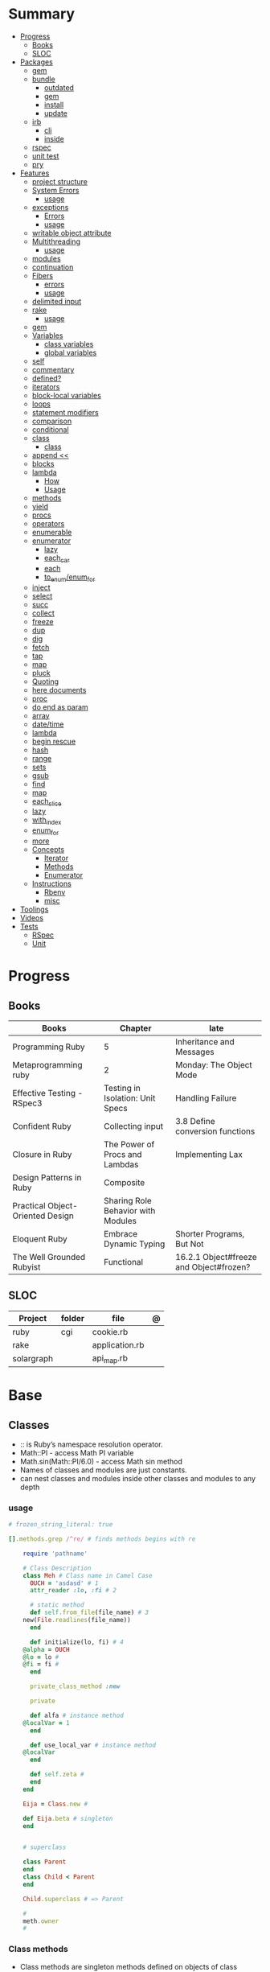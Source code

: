 #+TILE: Ruby Language - Annotations

* Summary
  :PROPERTIES:
  :TOC:      :include all :depth 3 :ignore this
  :END:
  :CONTENTS:
  - [[#progress][Progress]]
    - [[#books][Books]]
    - [[#sloc][SLOC]]
  - [[#packages][Packages]]
    - [[#gem][gem]]
    - [[#bundle][bundle]]
      - [[#outdated][outdated]]
      - [[#gem][gem]]
      - [[#install][install]]
      - [[#update][update]]
    - [[#irb][irb]]
      - [[#cli][cli]]
      - [[#inside][inside]]
    - [[#rspec][rspec]]
    - [[#unit-test][unit test]]
    - [[#pry][pry]]
  - [[#features][Features]]
    - [[#project-structure][project structure]]
    - [[#system-errors][System Errors]]
      - [[#usage][usage]]
    - [[#exceptions][exceptions]]
      - [[#errors][Errors]]
      - [[#usage][usage]]
    - [[#writable-object-attribute][writable object attribute]]
    - [[#multithreading][Multithreading]]
      - [[#usage][usage]]
    - [[#modules][modules]]
    - [[#continuation][continuation]]
    - [[#fibers][Fibers]]
      - [[#errors][errors]]
      - [[#usage][usage]]
    - [[#delimited-input][delimited input]]
    - [[#rake][rake]]
      - [[#usage][usage]]
    - [[#gem][gem]]
    - [[#variables][Variables]]
      - [[#class-variables][class variables]]
      - [[#global-variables][global variables]]
    - [[#self][self]]
    - [[#commentary][commentary]]
    - [[#defined][defined?]]
    - [[#iterators][iterators]]
    - [[#block-local-variables][block-local variables]]
    - [[#loops][loops]]
    - [[#statement-modifiers][statement modifiers]]
    - [[#comparison][comparison]]
    - [[#conditional][conditional]]
    - [[#class][class]]
      - [[#class][class]]
    - [[#append-][append <<]]
    - [[#blocks][blocks]]
    - [[#lambda][lambda]]
      - [[#how][How]]
      - [[#usage][Usage]]
    - [[#methods][methods]]
    - [[#yield][yield]]
    - [[#procs][procs]]
    - [[#operators][operators]]
    - [[#enumerable][enumerable]]
    - [[#enumerator][enumerator]]
      - [[#lazy][lazy]]
      - [[#each_car][each_car]]
      - [[#each][each]]
      - [[#to_enumenum_for][to_enum/enum_for]]
    - [[#inject][inject]]
    - [[#select][select]]
    - [[#succ][succ]]
    - [[#collect][collect]]
    - [[#freeze][freeze]]
    - [[#dup][dup]]
    - [[#dig][dig]]
    - [[#fetch][fetch]]
    - [[#tap][tap]]
    - [[#map][map]]
    - [[#pluck][pluck]]
    - [[#quoting][Quoting]]
    - [[#here-documents][here documents]]
    - [[#proc][proc]]
    - [[#do-end-as-param][do end as param]]
    - [[#array][array]]
    - [[#datetime][date/time]]
    - [[#lambda][lambda]]
    - [[#begin-rescue][begin rescue]]
    - [[#hash][hash]]
    - [[#range][range]]
    - [[#sets][sets]]
    - [[#gsub][gsub]]
    - [[#find][find]]
    - [[#map][map]]
    - [[#each_slice][each_slice]]
    - [[#lazy][lazy]]
    - [[#with_index][with_index]]
    - [[#enum_for][enum_for]]
    - [[#more][more]]
    - [[#concepts][Concepts]]
      - [[#iterator][Iterator]]
      - [[#methods][Methods]]
      - [[#enumerator][Enumerator]]
    - [[#instructions][Instructions]]
      - [[#rbenv][Rbenv]]
      - [[#misc][misc]]
  - [[#toolings][Toolings]]
  - [[#videos][Videos]]
  - [[#tests][Tests]]
    - [[#rspec][RSpec]]
    - [[#unit][Unit]]
  :END:
* Progress
** Books
| Books                            | Chapter                            | late                                    |
|----------------------------------+------------------------------------+-----------------------------------------|
| Programming Ruby                 | 5                                  | Inheritance and Messages                |
| Metaprogramming ruby             | 2                                  | Monday: The Object Mode                 |
| Effective Testing - RSpec3       | Testing in Isolation: Unit Specs   | Handling Failure                        |
| Confident Ruby                   | Collecting input                   | 3.8 Define conversion functions         |
| Closure in Ruby                  | The Power of Procs and Lambdas     | Implementing Lax                        |
| Design Patterns in Ruby          | Composite                          |                                         |
| Practical Object-Oriented Design | Sharing Role Behavior with Modules |                                         |
| Eloquent Ruby                    | Embrace Dynamic Typing             | Shorter Programs, But Not               |
| The Well Grounded Rubyist        | Functional                         | 16.2.1 Object#freeze and Object#frozen? |

** SLOC
| Project    | folder | file           | @ |
|------------+--------+----------------+---|
| ruby       | cgi    | cookie.rb      |   |
| rake       |        | application.rb |   |
| solargraph |        | api_map.rb     |   |

* Base
** Classes
- :: is Ruby’s namespace resolution operator.
- Math::PI - access Math PI variable
- Math.sin(Math::PI/6.0) - access Math sin method
- Names of classes and modules are just constants.
- can nest classes and modules inside other classes and modules to any depth

*** usage
#+begin_src ruby
# frozen_string_literal: true

[].methods.grep /^re/ # finds methods begins with re

    require 'pathname'

    # Class Description
    class Meh # Class name in Camel Case
      OUCH = 'asdasd' # 1
      attr_reader :lo, :fi # 2

      # static method
      def self.from_file(file_name) # 3
	new(File.readlines(file_name))
      end

      def initialize(lo, fi) # 4
	@alpha = OUCH
	@lo = lo #
	@fi = fi #
      end

      private_class_method :new

      private

      def alfa # instance method
	@localVar = 1
      end

      def use_local_var # instance method
	@localVar
      end

      def self.zeta #
      end
    end

    Eija = Class.new #

    def Eija.beta # singleton
    end


    # superclass

    class Parent
    end
    class Child < Parent
    end

    Child.superclass # => Parent

    #
    meth.owner
    #
#+end_src

*** Class methods
- Class methods are singleton methods defined on objects of class `Class`.
- a method defined as a singleton method of a class object can 2also be called on subclasses of that class.

#+begin_src ruby
class C
end

def C.a_class_method
  puts "Singleton method defined on C"
end

C.a_class_method # Singleton method defined on C
#+end_src

*** include
The include directive includes all methods from the given module and make them
available as instance methods in your class

#+begin_src ruby
module Greeting
  def hello
    puts 'Hello from module'
  end
end

class MyClass
  include Greeting
end

my_class = MyClass.new
my_class.hello # => 'Hello from module'

MyClass.ancestors # [MyClass, Greeting, Object, Kernel, BasicObject]

#+end_src

*** prepend
- The extend directive includes all methods from the given module and make them
  available as class methods in your class
#+begin_src ruby
module Greeting
  def hello
    puts 'Hello from module'
  end
end

class MyClass
  extend Greeting
end

MyClass.hello # => 'Hello from module'

MyClass.singleton_class.ancestors # [#<Class:MyClass>, Greeting, #<Class:Object>, #<Class:BasicObject>, Class, Module, Object, Kernel, BasicObject
#+end_src
*** extend
- the module is placed right after your class, but when you use prepend is
  prepended, which means that it is set before your class:
#+begin_src ruby
module Greeting
  def hello
    puts "Hello from module"
    super
  end
end

class MyClass
  prepend Greeting

  def hello
    puts "Hello from class"
  end
end

MyClass.new.hello
# => "Hello from module"
# => "Hello from class"

MyClass.ancestors # => [Greeting, MyClass, Object, Kernel, BasicObject]


#+end_src
*** super
   #+begin_src ruby
   def x(y,z)
     super # passes all the parameters from the current method and hands the parameters to the method from the base class
     super() # calls the method without any arguments.
   end
   #+end_src
*** Singleton Classes
- Sometimes called meta-classes
- The Ruby standard library includes an implementation of the singleton pattern *require 'singleton'*
**** Methods
***** #singleton_class
Refers directly to the singleton class of an object
#+begin_src ruby
string = "a string"
string.singleton_class.ancestors # => [#<Class:#<String:0x0000563fb8797270>>, String, Comparable, Object,Kernel, BasicObject]
#+end_src
**** Singleton methods
** Objects
*** methods query
Returns a list of the names of public and protected methods of obj.
#+begin_src ruby
string = "aaa"
string.methods.grep(/case/).sort
#+end_src
*** initialize
#+begin_src ruby
class Point
  def initialize(x, y)
    @x = x
    @y = y
  end
end

Meh.new('foo', 'bar') #  #<Meh:0x0000000003a33d80 @x="bar", @y="foo">

#+end_src

Default/Optional arguments

#+begin_src ruby

class Meh
  def initialize(x='bar', y='foo')
    @x = x
    @y = y
  end
end

Meh.new # #<Meh:0x0000000003a33d80 @x="bar", @y="foo">
#+end_src
*** attributes
attr_accessor

attr_writer

attr_reader

#+begin_src ruby
attr_reader :name, :method_names, :lvar_names, :ivar_names, :cvar_names
#+end_src

*** private_methods / protected_methods
private and protected method names

#+begin_src ruby
Object.new.private_methods # 77
Object.new.protected_methods # 0
#+end_src
*** instance variables
*** freeze
- make objects (nearly) immutable

**** Add the following line to the top of any individual file:
# frozen_string_literal: true

**** Run your programs on the command line with a specific instruction.
This will make every string in your program frozen by default:

$ ruby --enable-frozen-string-literal my_program.rb

#+begin_src ruby
   person1.freeze # prevent modifications to the object
#+end_src
*** object_id
- Returns an integer identifier for obj.
- The same number will be returned on all calls to object_id for a given object, and no two active objects will share an id.

*** self
   - is a keyword
   - It does this to allow the method chaining in the line scores << 10 << 20 << 40 . Because each call to << returns the scores object, you can then call << again, passing in a new score.

     #+begin_src ruby

     class tea
       def self.drink () # Class-Level method (static)
	 puts 'drinking'
       end

       def meh
	 puts self # refers to tea class
       end

       def builder

	 self # return class
       end
     end
     #+end_src
*** methods
   default values, splat args (described later on page 120), keyword args, and a block parameter
#+begin_src ruby
def splating(*rest)
  puts rest.each { |x| puts }
end

def split_apart(first, *, last) # get first and last args, ignore middle ones
end

#+end_src
**** capture methods
#+begin_src ruby

class C
  def talk
    puts "Method-grabbing test!"
  end
end

c = C.new

meth = c.method(:talk)
meth.owner
meth.call # to exeute
meth[]
meth.()
#+end_src
**** unbind methods
unbind the method from its object and then bind it to another object, as long as
that other object is of the same class as the original object
#+begin_src ruby
class D < C
end

d = D.new
unbound = meth.unbind
unbound.bind(d).call
#+end_src

*** dup
   #+begin_src ruby
   person1 = "Tim"
   person2 = person1.dup # not aliasing person1
   #+end_src
*** ancestor
An array of ancestors—essentially, the method-lookup path for instances of this class.
*** statement modifiers
   if and unless Modifiers
   #+begin_src ruby
   puts "a = #{a}" if $DEBUG
   print total unless total.zero?
   a *= 2 while a < 100
   a -= 10 until a < 10
   #+end_src
** Modules
   #+begin_src ruby

   module A
     module_function

     def foo
     end
   end

   module A
     module SubA
       def bar
       end
     end
   end


   A::foo
   A::SubA:bar

   a = Module.new

   a.class_eval do
     remove_method
     method_defined?

     attr_reader name
     alias_method x,e
   end

   #+end_src

*** Mixin

** Types
*** String
**** methods
***** new
#+begin_src ruby
String.new("an unfrozen string")
#+end_src
***** concat
#+begin_src ruby
str = ""

str.concat("a")
str.concat("a")

str
# "aa"
#+end_src

***** dup
****** freeze
******* unfreezen
unary plus operator
#+begin_src ruby
str = "frozen!"
str.frozen? # true

unfrozen_str = +str
unfrozen_str.frozen? # false
#+end_src
***** each_byte
***** scan
#+begin_src ruby
s = 'Peter Piper picked a peck of pickled peppers'
s.scan(/[Pp]\w*/) {|word| puts("The word is #{word}")}
#+end_src
**** interpolation
#+begin_src ruby
age  = 33
name = "Jesus"

"Hello, my name is #{name} & I'm #{age} years old."
#+end_src
**** here documents
- <<-, minus sign, which the terminator can be indented from the margin.

   #+begin_src ruby
   <<EOL # double quote document
      \n
   #{Time.now}
   EOL

   <<EOL.to_i * 10
   EOL

   <<'EOL' # single quote document
      \n
   #{Time.now}
   EOL

   <<-EOL
   EOL

   <<~EOL
   EOL

   [1,2, <<EO asdasd EO]

   a(false, <<EO asd... EO)
   #+end_src
**** quoting
   %char{text}
   #+begin_src ruby
   a = %q(a b c d)

   b = %Q(a b c)
   #+end_src

**** examples
#+begin_src ruby
"Test" + "Test" #TestTest
"test".capitalize #Test
"Test".downcase #test
"Test".chop #Tes
"Test".next #Tesu
"Test".reverse #tseT
"Test".sum #416
"Test".swapcase #tEST
"Test".upcase #TEST
"Test".upcase.reverse #TSET
"Test".upcase.reverse.next
"Test".ord
"Test".chr
"xyz".scan(/./) { |letter| puts letter }

# SUBSTITUTION

"".sub('i', '') # only does one substitution at a time, on the first instance of the text to match
"".gsub('i', '') #  whereas gsub does multiple substitutions at once
#+end_src

*** Array
- index collection

**** intersection (&)
**** union (|)
**** difference (-)
**** queue
#+begin_src ruby
queue = []

queue.unshift "apple"
queue.unshift "orange"
queue.unshift "banana"

# ["banana", "orange", "apple]"

queue.pop
# "apple"

queue.pop
# "orange"
#+end_src
**** new
#+begin_src ruby

Array.new(4) # [nil, nil, nil, nil]
Array.new(4) { |x| x + 1 } # [1, 2, 3, 4]

#+end_src
**** Kernel#Array
- More forgiving than .to_a

#+begin_src ruby
Array 1 # [1]
#+end_src

**** examples
   #+begin_src ruby
   h = { a: 100, b: 20 }
   h.delete_if { |key, value| value < 25 }
   h.delete(:a)
   #+end_src

   #+begin_src ruby
   # creation
   a = [1, ["a", "b"], 4]
   a = Array.new(1,2)
   a = arr = %w( Hey!\tIt is now -#{Time.now}- )


   # indexing
   arr[1][0]
   [1,2][0]
   arr.dig(3,0) value_at, a[2,3] = ..
				   a[2..3]
   a.slice()
   a.[]=(0, "first")
   a.[](2)
   a = %w(a b c)
   a= %W({a} b c)
   x.to_ary
   x.to_arr
   Array()
   def string.to_arr
   end
   a.unshift(0)
   a.push(1,2,3)
   a << 5
   a.pop
   a.shift
   a.concat
   a.replace([1,2,3])
   a.flatten
   a.reverse
   a.join(" , ")
   a = *
       a.uniq
   a.compact
   a.size
   a.empty
   a.include?
   a.first
   a.first[<num>]
   a.last
   a.sample # return
   a.count(1)
   #+end_src
   [[file:path]]
**** push
**** pop
**** access
**** find
**** delete
**** max_by
**** compact
**** array
#+begin_src ruby
a = Array.new
# shallow copy
b = Array.new [1,2,3]
#+end_src
**** reverse_each
**** each_index
*** Queue
- thread-safe, blocking.
- If the queue is empty, calling pop will put your current thread to sleep &
  wait until something is added to the queue.
- passing true to avoid blocking


#+begin_src ruby
que = Queue.new

que << 1
que << 2
que << 3

que.pop # 1
que.pop # 2

que.pop(true)
#+end_src
*** Sized Queue
- push (same as <<) operation will suspend the current thread until an item is taken off the queue.
- same as a regular queue but with a size limit.
- raise an exception instead, passing true as an argument to push

#+begin_src ruby
que = SizedQueue.new(5)
que.push(:bacon)
que.push(:bacon, true) # raises ThreadError: queue full
#+end_src
*** Sets
   #+begin_src ruby
   s = Set.new(array)
   s = Set.new(names) {name name.upcase }
   s << 5
   s.add 5
   s.delete(1)
   s.intersection|&| x
   s.union x
   s + x
   s.difference x
   s - x
   s ^ x
   s.merge [2]
   s.subset? b
   s.superset? b
   s.proper_subset? x
   s.proper_superset? x
   #+end_src
*** Hash
- keys must be comparable
- rehash force the hash to be reindexed whenever a key has changed
- index collection
**** methods
***** store
***** acess
***** delete
***** each_key
***** each_value
***** find(<value>)
***** more
#+begin_src ruby
# Strings keys
h = { "one" => 1, "two" => 2 }

# Symbols keys
h = { one: 1, two: 2 }

# Empty Hash
h = Hash.new

# default value is zero
h = Hash.new(0)

# Hash alternative(old) version
h = Hash[1, "one", 2, "two"]


# get value
h["one"] = 1
h[:one]

h.rehash # force the hash to be reindexed

h.[]=("New York", "NY")
h.store("New York", "NY")
a.update(b)
a.merge(b)
h.select {k,vk > 1 } !
h.reject {  k,v  k > 1 } !
h.reject! {  k,v  k > 1 }
h = { street: "127th Street", apt: nil }.compact!
h = { street: "127th Street", apt: nil }.compact!
h.invert
h.clear
h = {...}.replace({...})
h.key?
h.empty?
#+end_src

** Range
|     |                                      |
|-----+--------------------------------------|
| ..  | inclusive                            |
| ... | exclusive, excludes its last element |

   #+begin_src ruby
   # create a new range object
   r = 1..2

   # include all elements
   r =  1..99

   # exclude last element
   r = 1...199

   # verbose object creation
   r = Range.new(1,100)
   r = Range.new(1,100, true)

   # methods
   r.cover? 2
   r.include? 3
   r.max
   r.reject {}
   r.inject {}

   # range of object need to return the next object `succ` and be comparable <=>

   # ranges as conditions
   while line = gets
     puts line if line =~ /start/ .. line =~ /end/
   end

   # ranges as intervals
   (1..10) === 5   # => true
   (1..10) === 15  # => false





   #+end_src

*** Symbols
- undeclared constant names guaranteed to be unique.
#+begin_src ruby
:Object
:my_variable
:"Ruby rules"
a = "cat"
:'catsup' # => :catsup
:"#{a}sup" # => :catsup
:'#{a}sup' # => :"\#{a}sup"
#+end_src
** Enumerable
concepts

immutability

method chaining

#+begin_src ruby
"joe".upcase.reverse # "EOJ"
#+end_src

*map*

- returns array
- non-destructive

#+begin_src ruby
a.map { |x| x.uppercase}
#+end_src

*map!*

- destructive

#+begin_src ruby
a.map! { |x| x.uppercase}
#+end_src

*flat_map*

#+begin_src ruby
[["1","2"],["3","4"]].flat_map {|i| i[0] }     # => ["1", "3"]
[["1","2"],["3","4"]].flatten.map {|i| i[0] }  # => ["1", "2", "3", "4"]
#+end_src

** functional
*proc*

- if the last parameter in a method definition is prefixed with an ampersand,
  any associated block is converted to a Proc object, and that object is
  assigned to the parameter. This allows you to store the block for use later.

#+begin_src ruby
p = Proc.new { puts "yay" }
p = proc { puts "yay" }
p.call

def x(&block)
  block.call
end

x(&p) # => yay
x(p.to_proc) # => yay

y = Proc.new {|y| puts y.upcase }
%w{ David Black }.each(&y) # => DAVID BLACK

class Symbol
  def to_proc
    puts "In the new Symbol#to_proc!"
    Proc.new {|obj| obj.public_send(self) }
  end
end

def multiply_by(m)
  Proc.new {|x| puts x * m }
end
mult = multiply_by(10)
mult.call(12

   def pass_in_block(asdf, &block)
   end

   multiple_of_three = -> n { (n % 3).zero? }
   palindrome = -> n { n = n.to_s; n == n.reverse }

   p Integer
       .all
       .select(&multiple_of_three)
       .select(&palindrome)
       .first(10)

   a = Proc.new

   def initialize(name, &block) # initialize can receive proc object

     tc = TaxCalculator.new("Sales tax") {|amt| amt * 0.075 }
     tc.get_tax(100) # => "Sales tax on 100 = 7.5"

#+end_src

*lambda*

    #+begin_src ruby
    lambda { |params| ... } # form 1

    -> params { ... }  # form 2
    #+end_src

usage

#+begin_src ruby
proc1 = -> arg { puts "In proc1 with #{arg}" }
proc1.call "ant"

def n_times(thing)
  lambda {|n| thing * n }
end

p1 = n_times(23)
p1.call(3) # => 69
#+end_src


 #+begin_src ruby
 l = -> { xx; aa }
 l = lambda do
   yield xx
 end
 #+end_src

sugar syntax:
- dot operator as shortcut. note: better avoid this one
- square brackets too

#+begin_src ruby

l = -> (x) { p x }
l.('meh')
l['meh']

#+end_src

*curry*

Returns a curried proc based on the method. When the proc is called with a
number of arguments that is lower than the method’s arity, then another curried
proc is returned. Only when enough arguments have been supplied to satisfy the
method signature, will the method actually be called.

The optional arity argument should be supplied when currying methods with
variable arguments to determine how many arguments are needed before the method
is called.

#+begin_src ruby
#+end_src

Optional arity argument

When called with this argument, the curried object will only be evaluated when
the given number of arguments has been supplied:

#+begin_src ruby

sum_all = -> (*nums) { nums.reduce(:+) }
sum_all.curry.(1,2,3) # 6
sum_at_least_four = sum_all.curry(4)
sum1 = sum_at_least_four.(3,4) # #<Proc:0x000055d2f90867a0 (lambda)>
sum2 = sum1.(5) # #<Proc:0x000055d2f90b4948 (lambda)>
sum3 = sum2.(7) # 19

#+end_src

Currying methods

#+begin_src ruby

def add(a, b, c) ; a + b + c ; end # :add

fun = method(:add).curry # #<Proc:0x000055f71cb45758 (lambda)>
fun.(1,2,3) # 6

#+end_src

** Logs
*** Logger
- 1st parameter is where to save log messages
- 2nd parameter is how many log files you want to keep (log rotation)
- the last parameter is the maximum file size.
- levels: DEBUG INFO WARN ERROR FATAL UNKNOWN
- different levels helps you filter your log file

#+begin_src ruby
Logger.new(<file>, <how many log files>, <maximum file size>)
#+end_src


#+begin_src ruby
logger = Logger.new("my_log")

logger = Logger.new(STDOUT) #  display messages on the terminal

logger.info("I'm reading a RubyGuide about logging!")

logger.formatter = proc { |severity, datetime, progname, msg| "#{severity}, #{datetime}, #{msg}\n" } # DEBUG, 2019-08-08 19:39:01 +0200, testing
#+end_src
** Kernel
*** alias
#+begin_src ruby
class String
  alias __old_reverse__ reverse
end

class String
  alias_method :__old_reverse__, :reverse
end

#+end_src
*** autoload
#+begin_src ruby
autoload :SharedContext, 'rspec/core/shared_context'
#+end_src
*** grep

** Methods
*** Parameters
*Required arguments*

#+begin_src ruby
def foo(meh)
  p meh
end
#+end_src

*Default arguments*

#+begin_src ruby
def aMethod( a=10, b=20 )
   return a, b
end
#+end_src

*Optional arguments*

#+begin_src ruby
def forevis(*meh)
  meh.each { |x|  p x }
end
#+end_src

*Takes no keywords*
#+begin_src ruby
def x(**nil)
end
#+end_src

*Argument forwarding*
#+begin_src ruby
def x(...)
end
#+end_src

*do end as param*

#+begin_src ruby
x = (do  1 + 2 end)
x = (do 'a' + 'b' end).join(',')
#+end_src

*Block as argument*
#+begin_src ruby
def cevadis(meh, &block)
  block.call
end
#+end_src

*** name=
#+begin_src ruby
def leite=()
end
#+end_src

*** name

** Pattern Matching
#+begin_src ruby
[1,2,3] in [a,b,c] # true
[1,2,3] in [a]     # false

{ a: 1, b: 2, c: [] } in { a: a, b: b, c: [] } # true
p a # 1
#+end_src
** Project structure
   #+begin_src ruby
   anagram/    <- top-level
   bin/      <- command-line interface goes here
   lib/      <- three library files go here
   test/     <- test files go here
   #+end_src
** Errors
*** Exceptions
   - class *Exception*
   - Custom exceptions subclasses of StandardError or its children.
   - Exception has an associated message string and a stack backtrace.
   - Custom exceptions can add extra information
   - rescue matches thrown Exception and use it. Similar to case statement
   - rescue clause with no parameter list, the parameter defaults to StandardError .
   - rescue clause can be arbitrary expressions (including method calls) that return an Exception class.
**** Errors
    - StandardError
    -
**** usage
    #+begin_src ruby

    # Exception skeleton

    f = File.open("/a/file")
    begin
    # .....
    rescue Exception
      if @esmtp then
	@esmtp = false
	retry # repeat the entire begin / end block
      else
	raise # reraise the exception. FAIL is similar
      end
    else # after RESCUE and before any ENSURE, is executed only if no exceptions are raised by the main body of code.
      puts "Congratulations-- no errors!"
    ensure
      f.close
    end

    # At the end of each rescue clause, you can give Ruby the name
    # of a local variable to receive the matched exception.
    begin
      eval string
    rescue SyntaxError, NameError => boom
      print "String doesn't compile: " + boom
    rescue StandardError => bang
      print "Error running script: " + bang
    end

    # reraises the current exception (or a RuntimeError if there is no current exception).
    # This is used in exception handlers that intercept an exception before passing it on.
    raise

    # Creates a new RuntimeError exception, setting its message to the given string.
    raise "bad mp3 encoding" #

    # first argument to create an exception and then sets the associated
    # message to the second argument and the stack trace to the third argument.
    raise InterfaceException, "Keyboard failure", caller

    raise

    raise "Missing name" if name.nil?

    if i >= names.size
      raise IndexError, "#{i} >= size (#{names.size})"
    end

    raise ArgumentError, "Name too big", caller

    # removes two routines from the backtrace
    # by passing only a subset of the call stack to the new exception:
    raise ArgumentError, "Name too big", caller[1..-1]
    #+end_src
**** begin rescue
   #+begin_src ruby
   begin
     puts 'I am before the raise.'
     raise 'An error has occured.'
     puts 'I am after the raise.'
   rescue
     puts 'I am rescued.'
   end
   #+end_src
*** Trace
**** caller
The caller method provides an array of strings. Each string represents one step in the stack trace:
#+begin_src ruby
def x
  p caller
  end
#+end_src
*** System Errors
   - SystemCallError
   - subclasses are defined in a module called Errno
**** usage
    #+begin_src ruby
    Errno::EAGAIN
    Errno::EIO
    Errno::EPERM

    Errno::EAGAIN::Errno # => 35, same error number as EWOULDBLOCK, can be interchangeable
    Errno::EPERM::Errno # => 1
    Errno::EWOULDBLOCK::Errno # => 35
    #+end_src
** Parallel / Concurrency
*** Thread
- If the program ends while one or more threads are running, those threads are killed.
- can be asleep or awake, and alive or dead.

#+begin_src ruby
x = Thread.new { puts "What's the big deal" }
x.value
x.join
x.exit

Thread.kill(x)

threads = []
threads << Thread.new { puts "What's the big deal" }
threads << Thread.new { 3.times { puts "Threads are fun!" } }
threads.each { |thr| thr.join }


t = Thread.new do
  (0..2).each do |n|
    begin
      File.open("part0#{n}") do |f|
        text << f.readlines
      end
    rescue Errno::ENOENT
      puts "Message from
thread: Failed on n=#{n}"
      Thread.exit
    end
  end
end
t.join

Thread.stop
t.status
t.stop?
t.alive
t.wakeup
t.join
t.inspect

t.current[:message] = "Holla"

t.fetch(:message)
t.fetch(:msg, "ola")
#+end_src
*** Fibers
- no require
- resume
- yield
- require: requiring `fiber library` gives additional `transfer` methods
**** errors
    - FiberError: calling resume after last fiber returned `nil`
**** usage
#+begin_src ruby

twos = Fiber.new do
  num = 2
  loop do
	Fiber.yield(num) unless num % 3 == 0 # returning control to the calling context
	num += 2
  end
end

10.times { print twos.resume, " " }
#+end_src

   #+begin_src ruby
   f = Fiber.new do
     x = 0
     loop do
       Fiber.yield x
       x -= 1
     end
   end
   #+end_src
*** Mutex
** delimited input
   #+begin_src ruby
   # %q - Single-quoted string
   %q{\a and #{1+2} are literal}

   # %Q, % - Double-quoted string
   %Q{\a and #{1+2} are expanded}

   # %w, %W - Array of strings
   %w[ one two three ]

   # %i, %I -  Array of symbols
   %i[ one two three ]

   # %r - Regular expression pattern
   %r{cat|dog}

   # %s - A symbol
   %s!a symbol!

   # %x, `` - Shell command
   %x(df -h)

   #+end_src
** Variables

multiple assignment

#+begin_src ruby
@class_name, @receiver, @original_message = exception.name, exception.receiver, exception.original_message
#+end_src

delayed assignment

#+begin_src ruby
@corrections ||= SpellChecker.new(dictionary: class_names)
#+end_src

*class variables*

- available throughout a class or module body
- must be initialized before use
- is shared among all instances of a class and is available within the class itself.

#+begin_src ruby
class Meh
  @@foo = 'Bar'

  def value
    @@foo
  end
end
#+end_src

instance variables

#+begin_src ruby
class Meh
  @foo = 'Bar'

  def to_s
    @foo
  end
end
#+end_src

global variables

- available throughout a program.
- references to it returns the same object.
- referencing an uninitialized global variable returns nil.
- $SAFE —set to 0 by default. Setting $SAFE
  to 1 will prevent Ruby from running potentially unsafe methods like eval on
  tainted data by raising a SecurityError .

#+begin_src ruby
$? # return global status of last command
$SAFE
#+end_src

constant

#+begin_src ruby
ADULT_AGE = 18
#+end_src

private_constant

#+begin_src ruby
 private_constant :ADULT_AGE
#+end_src
** Comparison
   #+begin_src ruby
   # ==
   # ===
   # <=>
   # =~
   # eql?
   # equal?
   # !=
   # !~
   #+end_src
** Conditional
   #+begin_src ruby
   '11' || 11
   '11' or 11 # same precedence
   var ||= "default value" # assign a value to a variable only if that variable isn’t already set


   '11' && 11 # higher precedence
   '11' and 11

   !true
   not true
   #+end_src
** Blocks
*** block-local variables
   #+begin_src ruby
   square = "yes"
   total = 0
   [ 1, 2, 3 ].each do |val; square|
     square = val * val
     total += square
   end
   puts "Total = #{total}, square = #{square}"
   produces:
     Total = 14, square = yes
   #+end_src
*** numbered parameters
#+begin_src ruby
[1,2,3].each { puts _1 }
#+end_src
*** yield
   #+begin_src ruby

   def foo
     yield
   end

   def bar
     if block_given?
       yield
     else
       'lol'
     end

     foo { p 'meh' }
     bar # => lol
     bar { p 'yahoo' } # => yahoo
   #+end_src
*** yield_self
refers to the object we’re calling the method on.

#+begin_src ruby
n_squared = ->(n) { n ** 2 }

2.yield_self(&n_squared) # 4
  .yield_self(&n_squared) # 16

#+end_src
** Regular Expressions
- Regexp
#+begin_src ruby
# object form
Regexp.new

# literal form
/pattern/
%r{pattern}

#+end_src

** Operators
   #+begin_src ruby
   val.to_s =~ /3/
   #+end_src
** System calls
*** open3
opens communication with an external program and gives you handles on the
external program’s standard input, standard output, and standard error streams.

#+begin_src ruby
require 'open3'

#+end_src

*** open
- | pipe The pipe in front of the word cat indicates that we’re looking to talk to a program and not open a file.
#+begin_src ruby

d = open("|cat", "w+")
d.puts "Hello world"
d.gets
d.close


open("|cat", "w+") {|p| p.puts("hi"); p.gets }
#+end_src
** Date/Time
   #+begin_src ruby
   require 'date'
   d = date.today

   require 'time'
   t = time.zxcz
   #+end_src
** Lazy
   #+begin_src ruby
   (1..Float::INFINITY).lazy.select {|n| n % 3 == 0 }
   #+end_src
** Eval
*** eval
#+begin_src ruby
eval("puts 'x'")
eval("puts 'x'", b) # b for binding
#+end_src
*** instance_eval
    - class methods
*** Binding
#+begin_src ruby
def use_a_binding(b)
  eval("puts str", b)
end
str = "I'm a string in top-level binding!"
use_a_binding(binding)
#+end_src
*** instance_exec
- take arguments. Any arguments you pass it will be passed, in turn, to the code block.
#+begin_src ruby
string = "A sample string"
string.instance_exec("s") {|delim| self.split(delim) }
#+end_src
*** class_eval
- instance methods
#+begin_src ruby
c = Class.new
c.class_eval do
  def some_method
    puts "Created in class_eval"
  end
end

c_instance = c.new
c_instance.some_method
#+end_src
*** evals perils
#+begin_src ruby
x = gets
"any user input here\n"
x.tainted?
true
#+end_src
*** define_method
#+begin_src ruby
C.class_eval { define_method ("talk") { puts var }
#+end_src
** Callbacks / Hooks
Callbacks and hooks methods are called when a particular event takes place during the run of a program.

#+begin_src ruby
#+end_src
*** method_missing
*** respond_to_missingp

** Metaprogramming
- objects and classes are first-class citizens

*** instance_variable_set
*** instance_varibles
*** class
**** instance_methods
*** Object#instance_exec
*** Module#class_exec
*** Module#module_exec
** Misc
*** table

|                        |                                                                                                           |                                                                                                             |
|------------------------+-----------------------------------------------------------------------------------------------------------+-------------------------------------------------------------------------------------------------------------|
| drop_while             | a.drop_while { true }                                                                                     |                                                                                                             |
| take_while             | a.take_while { true }                                                                                     |                                                                                                             |
| find_all               | a.find_all ¦ a.select                                                                                     |                                                                                                             |
| reject                 | a.reject { ¦i¦ i > 4 } ¦ a.reject! { ¦i¦ i > 4 }                                                          |                                                                                                             |
| select                 |                                                                                                           |                                                                                                             |
| grep                   | a.grep(//o//) ¦ a.grep(String) ¦ a.grep(50..100) ¦                                                          |                                                                                                             |
| group_by               | a.group_by { ¦s¦ s.size }                                                                                 |                                                                                                             |
| match                  | //n//.match(s)                                                                                              |                                                                                                             |
| String                 | 'C'.size ¦ each_byte ¦ each_line ¦ each_codepoint ¦ each_char ¦ s.bytes ¦                                 |                                                                                                             |
| min/min_by             | a.min { ¦a,b¦ a.size <=> b.size } ¦  a.min { ¦lang¦ lang.size } ¦ state_hash.min_by { ¦name, abbr¦ name } |                                                                                                             |
| max/max_by             |                                                                                                           |                                                                                                             |
| minmax/minmax_by       | a.minmax ¦ a.minmax_by { ¦lang¦ lang.size }                                                               |                                                                                                             |
| reverse_each           | [1,2,3].reverse_each { ¦e¦ puts e * 10 }                                                                  |                                                                                                             |
| with_index             | letters.each.with_index {¦(key,value),i¦ puts i }                                                         |                                                                                                             |
| each_index             | names.each.with_index(1) { ¦pres, i¦ p i }                                                                |                                                                                                             |
| each_slice             |                                                                                                           |                                                                                                             |
| each_cons              |                                                                                                           |                                                                                                             |
| slice_before           | a.slice_before(\/=/).to_a ¦ (1..10).slice_before { ¦num¦ num % 2 == 0 }.to_a ¦                            |                                                                                                             |
| slice_after            |                                                                                                           |                                                                                                             |
| slice_when             | a.slice_when { ¦i,j¦ i == j }.to_a                                                                        |                                                                                                             |
| inject/reduce          | [1,2,3,4].inject(:+)                                                                                      |                                                                                                             |
| cycle                  |                                                                                                           |                                                                                                             |
| map                    | names.map { ¦name¦ name.upcase } ¦  x = 5.times.map { Apple.new(rand(100..900)) }                         |                                                                                                             |
| map!                   |                                                                                                           |                                                                                                             |
| symbol-argument blocks | names.map(&:upcase)                                                                                       |                                                                                                             |
| <=>                    | Apple#<=> ¦ Apple.sort { ¦a,b¦ a.brand <=> b.brand } ¦                                                    | implementing a spaceship test method is enough to sort a class, or use a block to sort, or even override it |
| comparable             | Apple#<=> ¦                                                                                               | include comparable                                                                                          |
| clamp                  |                                                                                                           |                                                                                                             |
| between                |                                                                                                           |                                                                                                             |
| functions              | -> (args) {} ¦ Sum = -> (a, b) { a + b }                                                                  |                                                                                                             |
| <<                     | yielder                                                                                                   |                                                                                                             |
|                        | enum_for                                                                                                  |                                                                                                             |
|                        | to_enum                                                                                                   |                                                                                                             |
| dup                    |                                                                                                           |                                                                                                             |
|------------------------+-----------------------------------------------------------------------------------------------------------+-------------------------------------------------------------------------------------------------------------|

*** dig
*** fetch
*** pluck
*** succ
   increments a string value
   #+begin_src ruby
   'e'.succ # f
   #+end_src
*** append <<

*** defined?
*** writable object attribute
   #+begin_src ruby
   class ProjectList
     def initialize
       @projects = []
     end
     def projects=(list)
       @projects = list.map(&:upcase)
     end
     def [](offset)
       @projects[offset]
     end
   end

   # store list of names in uppercase
   list = ProjectList.new
   list.projects = %w{ strip sand prime sand paint sand paint rub paint }
   list[3]   # => "SAND"
   list[4]   # => "PAINT"
   #+end_src

   - attribute-setting methods
*** path
   #+begin_src ruby
   $LOAD_PATH.each { |x| puts x } or $:

   # add dir to path
   $:.push '/your/directory/here'
   require 'yourfile'
   #+end_src
** Concepts
*** Iterator
    - is a method
    - it start and finish in the same call
*** Methods
**** Methods chaining
     creates a new object at it chains
     #+begin_src ruby
     puts animals.select {¦n¦ n[0] < 'M' }.map(&:upcase).join(", ")
     #+end_src
*** Enumerator
    - is an object
    - chaining
    - block based
    - method attachment (enum_for)
    - un-overriding of methods in Enumerable
    - maintain state
    - is an enumerable object
    - can add enumerability to objects
    - can stop and resume collection cycling
** Instructions
*** Rbenv
    rbenv global 2.3.0 && rbenv rehash
*** misc
    - $! → Exception: The exception object passed to raise.
    - $@ → Array: The stack backtrace generated by the last exception.
    - $& → String : The string matched (following a successful pattern match). This variable is local to the current scope.

** Builtin Modifications
*** additive change
- adding a method that doesn’t exist.
- doesn’t clobber existing methods.
-
*** Pass-through
- overriding an existing method in such a way that the original version of the method ends up getting called along with the new version.
-
*** Additive / Pass-Through Hybrids
- is a method that has the same name as an existing core
  method, calls the old version of the method (so it’s not an out-and-out
  replacement), and adds something to the method’s interface.
-

** Comments
   #+begin_src ruby
   # one line comment

   =begin
   multiline
   comments
   =end
   #+end_src

** Delimited input
|         |                            |
|---------+----------------------------|
| %q      | Single-quoted string       |
| %Q , %  | Double-quoted string       |
| %w , %W | Array of strings           |
| %s      | A symbol                   |
| %i , %I | Array of symbols           |
| %r      | Regular expression pattern |
| %x      | Shell command              |

- %I , %Q , and %W will preform interpolation

* Standard Library
** Packagement
*** gem
    |                             |   |
    |-----------------------------+---|
    | install <name> -v <version> |   |
    | which                       |   |
    | list                        |   |
    | search                      |   |
    | env                         |   |
    | info <name>                 |   |

#+begin_src shell-script
   gem build GEM.gemspec
   gem install --user-install pkg/GEM
   gem list GEM -d
#+end_src
** Variables
*** global variables
- $0
- $:
- $PROGRAM_NAME
- ARGV
- ARGF.{gets,filename,file,lineno,inplace_mode}
- RubyVM::DEFAULT_PARAMS

*** environment variables
#+begin_src ruby
ENV['SHELL']
ENV['HOME']
ENV['USER']
ENV.keys.size
ENV.keys[0, 4]
#+end_src

** Objects
*** exit
doesn’t terminate the program immediately — exit first raises a SystemExit exception, which you may catch, and then performs a number
of cleanup actions, including running any registered at_exit methods and object finalizers.

** Numbers
*** Fixnum
*** Bignum
** Testing
*** Minitest
**** setup

** Console
*** irb
**** cli
|                                            |                               |
|--------------------------------------------+-------------------------------|
| -r ./<file>                                |                               |
| irb_load                                   |                               |
| irb_source                                 |                               |
| --prompt <my-prompt>                       |                               |
| -I                                         | include path                  |
| RUBYOPT=--enable-frozen-string-literal irb | freeze all strings in section |
|                                            |                               |
**** inside
     |                           |         |
     |---------------------------+---------|
     | context.use_tracer = true | tracker |
     |                           |         |
** Serialization
*** JSON
**** Commands
     |                 |   |
     |-----------------+---|
     | generate <this> |   |

*** YAML
**** Commands
     |                 |               |
     |-----------------+---------------|
     | YAML.dump <obj> |               |
     | <obj>.to_yaml   | same as above |
     |                 |               |

** Documentation
*** Rdoc
    - nodoc: [all]

*** console
    |        |   |
    |--------+---|
    | --all  |   |
    | --fmt  |   |
    | --main |   |

** System
*** FFI
- Foreign Function Interface
- gives you access to external libraries

#+begin_src ruby
require 'ffi'

module A
  extend FFI::Library
  ffi_lib 'c'
end
#+end_src
* Modules
** continuation
   - require 'continuation'
** Require
*** require_relative
Prior Ruby 2.0

#+begin_src ruby
$: << File.dirname(__FILE__)
require 'other_file'
#+end_src

nowadays
#+begin_src ruby
require_relative 'other_file'
#+end_src
** Tempfile
- `new` creates a Tempfile object (as you would expect),
- `create` gives you a File object.

#+begin_src ruby
require 'tempfile'

Tempfile.create { |f| f << "abc\n" }
#+end_src
** IO
*** methods
**** sysopen
#+begin_src ruby
fd = IO.sysopen('/dev/null', 'w')

# 10
#+end_src
**** eof?
**** open
**** each
**** close
**** each_byte
** Pathname
*** new
#+begin_src ruby
Pathname.new('/usr/local/lib/ruby/1.8')
#+end_src
*** each_filename
*** each_entry
** ObjectSpade
*** each_object
#+begin_src ruby
ObjectSpace.each_object(Numeric) {|n| puts("The number is #{n}")}

def subclasses_of(superclass)
  subclasses = []
  ObjectSpace.each_object(Class) do |k|
    next if !k.ancestors.include?(superclass) || superclass == k ||
            k.to_s.include?('::') || subclasses.include?(k.to_s)
    subclasses << k.to_s
  end
  subclasses
end

subclasses_of Numeric # ["Complex", "Rational", "Float", "Integer"]
#+end_src

** forwardable
The Forwardable module provides delegation of specified methods to a designated
object, using the methods def_delegator and def_delegators.

*** def_delegators
** Errno

** Kernel
*** variables
**** local_variables
**** global_variables
|            |                                                                          |
|------------+--------------------------------------------------------------------------|
| $:         | library load path, also available as                                     |
| $LOAD_PATH | idem                                                                     |
| $0         | name of the file in which execution of the current program was initiated |
| $FILENAME  | (the name of the file currently being executed                           |
| _          | value of the last expression evaluated by irb.                           |
|            |                                                                          |
**** itself
#+begin_src ruby

"Ruby".itself # "Ruby"
[1, 1, 3, 4, 5, 5, 5, 6, 7].itself # [1, 1, 3, 4, 5, 5, 5, 6, 7]

%w(joe, joe, david, matz, david, matz, joe).group_by { |name | name }
%w(joe, joe, david, matz, david, matz, joe).group_by(&:itself) # same as above

#+end_src

**** yield_self / then
- named to `then` in 3.0

#+begin_src ruby

"Ruby".yield_self { |str| str + " meh" }

add_newline = -> (str) { str + "\n" }
welcome = -> (str) { "Welcome, " + str.upcase + "!" }
"joe".yield_self(&welcome).yield_self(&add_newline) + "We’re glad you’re here!" # "Welcome, JOE!\nWe’re glad you’re here!"

# then
(1..10).then { |r| r.member?(rand(15)) } # returns true or false
(rand(10) + 1).then { |x| x.odd? ? x + 1 : x } # returns an even number between 2 and 10.

#+end_src
** ObjectSpace
The objspace library extends the ObjectSpace module and adds several
methods to get internal statistic information about object/memory
management.
** Enumerable
*** examples
#+begin_src ruby
class Account
  attr_accessor :name, :balance

  def initialize(name, balance)
    @name = name
    @balance = balance
  end

  def <=>(other)
    balance <=> other.balance
  end
end

class Portfolio
  include Enumerable

  def initialize
    @accounts = []
  end

  def each(&block)
    @accounts.each(&block)
  end

  def add_account(account)
    @accounts << account
  end
end

my_portfolio.any? {|account| account.balance > 2000}
my_portfolio.all? {|account| account.balance > = 10}
#+end_src

#+begin_src ruby
# iterate over only those lines that end with a d
File.open("ordinal").grep(/d$/) do |line|
  puts line
end
#+end_src
*** methods
**** compact
    #+begin_src ruby

   enum = [1, nil, 3, nil, 5].to_enum.compact
   enum = [1, nil, 3, nil, 5].to_enum.lazy.compact

    #+end_src
**** group_by
#+begin_src ruby

%w(joe, joe, david, matz, david, matz, joe).group_by { |name | name }
# {"joe,"=>["joe,", "joe,"], "david,"=>["david,", "david,"], "matz,"=>["matz,", "matz,"], "joe"=>["joe"]}

#+end_src
**** cycle
When called with positive Integer argument count and a block, calls the
block with each element, then does so again, until it has done so count
times; returns nil


#+begin_src ruby
[12, 18, 20, 02].cycle(3) { |el| puts el*4 } # 48 72 80 8 48 72 80 8 48 72 80                  8
#+end_src
**** filter_map
combine the select & map

#+begin_src ruby
(1..8).filter_map { |n| n ** 2 if n.even? } # [4, 16, 36, 64]
#+end_src

**** grep
#+begin_src ruby

['gr', 'xr', 'cd', 'dg'].grep /r/ # ["gr", "xr"]
['gr', 'xr', 1, 2].grep Integer # [1, 2]
["apple", "orange", "banana"].grep(/^a/)
["apple", "orange", "banana"].grep(/e$/)
[9, 10, 11, 20].grep(5..10) # [9, 10]
[9, 10, 11, 20].grep(5..10) { |n| n * 2 } # [18, 20]

times_two = ->(x) { x * 2 }
numbers.grep(5..10, &times_two) # [18, 20]

#+end_src
**** tally
counts all the elements in an array & returns a hash with their counts.

#+begin_src ruby
%w(a a a b b c).tally
#+end_src
**** all?
**** sort
** Enumerator
*** lazy
#+begin_src ruby
def Integer.all
  Enumerator.new do |yielder, n: 0|
	  loop { yielder.yield(n += 1) }
  end.lazy
end


def find_multiples(num, mult)
  (1..Float::INFINITY).lazy.select { |x| x % mult == 0}.first(num)
end
find_multiples(3, 50) # [50, 100, 150]


first_3_multiples = self.method(:find_multiples).curry.(3) # #<Proc:0x000055c3b7d76088 (lambda)>
first_5_multiples = self.method(:find_multiples).curry.(5) # #<Proc:0x000055c3b8243368 (lambda)>
first_3_multiples.(256) # [256, 512, 768]


squares = (1..Float::INFINITY).lazy.map { |x| x * x } # #<Enumerator::Lazy: #<Enumerator::Lazy: 1..Infinity>:map>
squares.first 4 # [1, 4, 9, 16]

#+end_src
*** each_car
*** each
*** to_enum/enum_for
    #+begin_src ruby
    a = [ 1, 3, "cat" ]
    h = { dog: "canine", fox: "vulpine" }

    # Create Enumerators
    enum_a = a.to_enum
    enum_h = h.to_enum

    enum_a.next # 1
    enum_h.next # [:dog, "canine"]
    enum_a.next # 3
    enum_h.next # [:fox, "vulpine"]

    enum_a = a.each # create an Enumerator using an internal iterator
    #+end_src
*** enum_for
   #+begin_src ruby
   e = names.enum_for(:inject, "Names: ")
   #+end_src
*** generator
*** produce
Produces an infinite sequence where each next element is calculated by applying
the block to the previous element.

#+begin_src ruby
Enumerator.produce(1, &:next).take(5) # [1, 2, 3, 4, 5]
#+end_src

*** upto
#+begin_src ruby
0.upto(9).each(&method(:puts))
#+end_src
** Iterators
- internal iterator
- external iterator

#+begin_src ruby
3.times { p 'meh' } # easy to avoid fence-post and off-by-one errors

9.downto(5) { p 'meh' }

0.upto(9) { p 'meh' }

0.step(12, 3) {|x| print x, " " }

[ 1, 1, 2, 3, 5 ].each {|val| print val, " " }
#+end_src

*** collect
   #+begin_src ruby
   ["H", "A", "L"].collect {|x| x.succ } # => ["I", "B", "M"]
   #+end_src
*** each
*** select/inject
   accumulate a value across the members of a collection
*** each_cons(<value>)
*** find
   #+begin_src ruby
   a.find { ¦n¦ n > 5 }
   a.find { ¦n¦ n > 5 }
   a.find_all
   a.select
   a.reject
   a.map
   #+end_src

*** each_slice
   #+begin_src ruby
   animals.each_slice(2).map do |predator, prey|
   #+end_src
*** each_with_object
*** with_object
*** with_index.
*** reject

*** each_byte

*** each_char
*** tap
*** with_index
   #+begin_src ruby
   ['a'..'z').map.with_index {|letter,i| [letter, i] } // Output: [["a", 0], ["b", 1], etc.]
   my_enum.take(5).force // actual result rather than lazy enumerator
   #+end_src
*** loops
   #+begin_src ruby
   # WHILE , UNTIL , and FOR loops are built into the language and do not introduce new scope;

   while line = gets
     # ...
   end

   until play_list.duration > 60
     play_list.add(song_list.pop)
   end

   # when an enumerator object runs out of values inside a loop , the loop will terminate cleanly.
   # newly local variables created in LOOP are not accessible outside the block
   loop do
     puts "#{short_enum.next} - #{long_enum.next}"
   end

   # not a ruby way, translated by ruby to x.each
   for song in playlist
     song.play
   end


   # NEXT skips to the end of the loop, effectively starting the next iteration
   # BREAKn

   i=0
   loop do
     i += 1
     next if i < 3
     print i
     break if i > 4 # If a conventional loop doesn’t execute a break , its value is nil .
   end

   # REDO repeats the current iteration of the loop from the start but without reevaluating
   # the condition or fetching the next element (in an iterator)
   while line = gets
     next if line =~ /^\s*#/   # skip comments
     break if line =~ /^END/   # stop at end

     # substitute stuff in backticks and try again
     redo if line.gsub!(/`(.*?)`/) { eval($1) }

     # process line ...
   end



   #+end_src
*** times

* Cli
** ruby

|           |   |
|-----------+---|
| -l        |   |
| -I  <lib> |   |
** gem
|                    |   |
|--------------------+---|
| search             |   |
| list               |   |
| query              |   |
| install            |   |
| environment gemdir |   |
| build              |   |
| server             |   |

** irb

** ri
ri <ClassName>

#+begin_src shell
ri GC
ri assoc
ri Rake

export RI="--format ansi --width 70"
#+end_src

* Toolings
** Online
https://rubular.com
* Videos
  https://www.youtube.com/watch?v=hnGVFzZ0DuI - "300x faster ruby" - Dana Sherson
* Best Practices
** Methods
- methods have four parts
  1. Collecting input
  2. Performing work
  3. Delivering output
  4. Handling failures
 - asd
   1. We must identify the messages we want to send in order to accomplish the task at hand.
   2. We must identify the roles which correspond to those messages.
   3. We must ensure the method's logic receives objects which can play those roles
* Blog feeds
     "https://rubyweekly.com/rss/"
     "https://feeds.transistor.fm/remote-ruby"
     "https://dev.to/feed/leandronsp"
     "https://videosdeti.com.br/feed/"
     "https://railsguides.net/atom.xml"
     "https://gettalong.org/posts.rss"
     "https://leandronsp.com/rss.xml"
